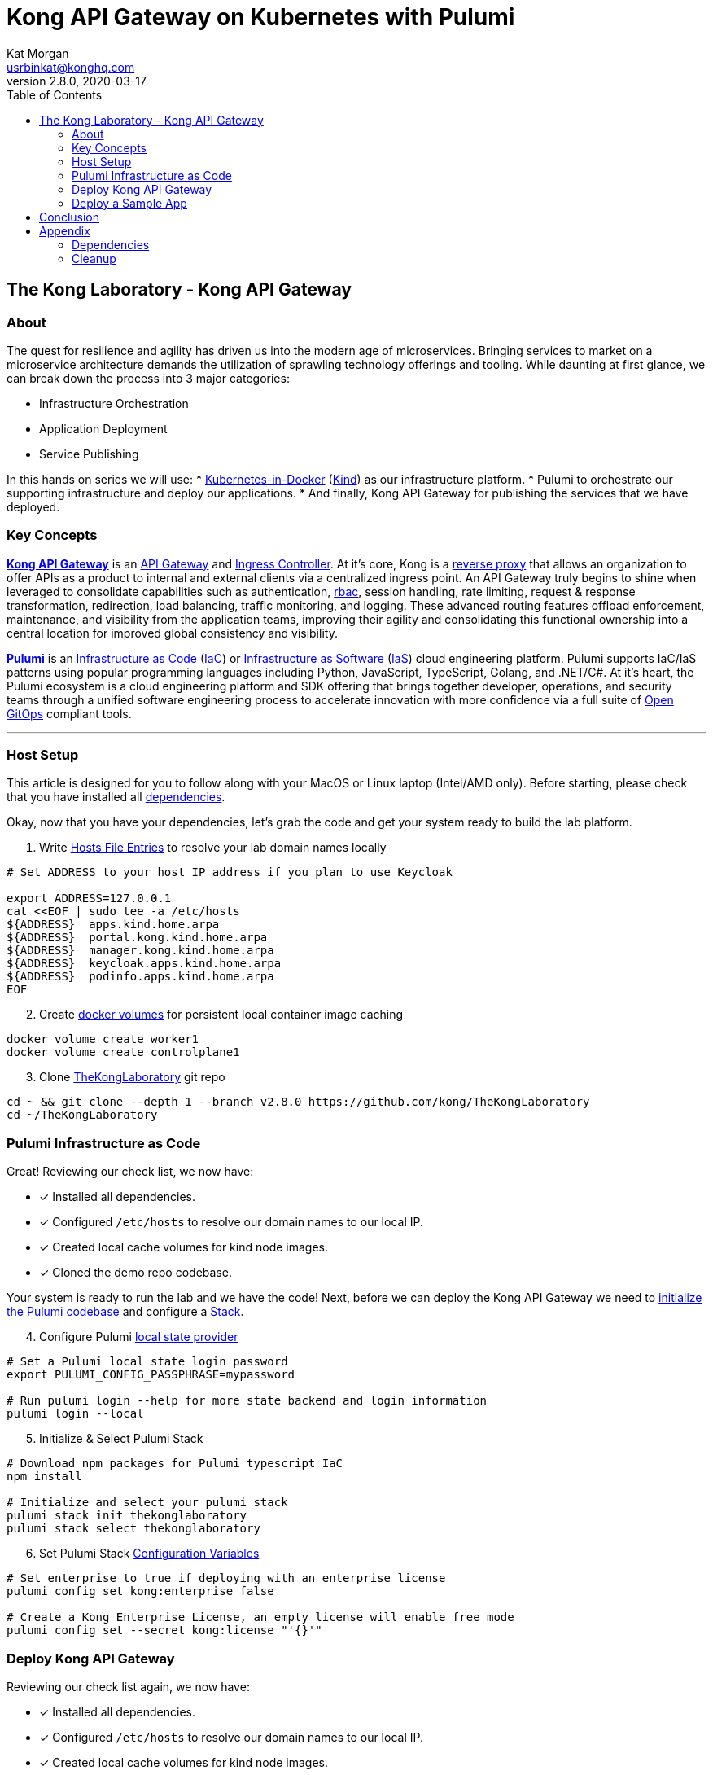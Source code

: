 :showtitle:
:doctitle:  Kong API Gateway on Kubernetes with Pulumi
:description:  Kong on Kubernetes with Pulumi
:homepage:  https://konghq.com

= Kong API Gateway on Kubernetes with Pulumi
Kat Morgan <usrbinkat@konghq.com>
v2.8.0, 2020-03-17
:toc:

== The Kong Laboratory - Kong API Gateway
=== About
The quest for resilience and agility has driven us into the modern age of microservices. Bringing services to market on a microservice architecture demands the utilization of sprawling technology offerings and tooling. While daunting at first glance, we can break down the process into 3 major categories:

* Infrastructure Orchestration
* Application Deployment
* Service Publishing

In this hands on series we will use:
* https://kind.sigs.k8s.io/[Kubernetes-in-Docker] (link:https://kind.sigs.k8s.io/[Kind]) as our infrastructure platform.
* Pulumi to orchestrate our supporting infrastructure and deploy our applications.
* And finally, Kong API Gateway for publishing the services that we have deployed.

=== Key Concepts

link:https://konghq.com/kong/[*Kong API Gateway*] is an link:https://konghq.com/learning-center/api-gateway/[API Gateway] and link:https://kubernetes.io/docs/concepts/services-networking/ingress/#what-is-ingress[Ingress Controller]. At it's core, Kong is a link:https://www.nginx.com/resources/glossary/reverse-proxy-server[reverse proxy] that allows an organization to offer APIs as a product to internal and external clients via a centralized ingress point. An API Gateway truly begins to shine when leveraged to consolidate capabilities such as authentication, link:https://auth0.com/intro-to-iam/what-is-role-based-access-control-rbac/[rbac], session handling, rate limiting, request & response transformation, redirection, load balancing, traffic monitoring, and logging. These advanced routing features offload enforcement, maintenance, and visibility from the application teams, improving their agility and consolidating this functional ownership into a central location for improved global consistency and visibility.

link:https://www.pulumi.com/[*Pulumi*] is an link:https://docs.microsoft.com/en-us/devops/deliver/what-is-infrastructure-as-code[Infrastructure as Code] (link:https://docs.microsoft.com/en-us/devops/deliver/what-is-infrastructure-as-code[IaC]) or link:https://www.pulumi.com/what-is/what-is-infrastructure-as-software/[Infrastructure as Software] (link:https://www.pulumi.com/what-is/what-is-infrastructure-as-software[IaS]) cloud engineering platform. Pulumi supports IaC/IaS patterns using popular programming languages including Python, JavaScript, TypeScript, Golang, and .NET/C#. At it's heart, the Pulumi ecosystem is a cloud engineering platform and SDK offering that brings together developer, operations, and security teams through a unified software engineering process to accelerate innovation with more confidence via a full suite of link:https://github.com/open-gitops/documents/blob/main/PRINCIPLES.md[Open GitOps] compliant tools. +

***

=== Host Setup

This article is designed for you to follow along with your MacOS or Linux laptop (Intel/AMD only). Before starting, please check that you have installed all link:#prerequisite_dependencies[dependencies]. +

Okay, now that you have your dependencies, let's grab the code and get your system ready to build the lab platform. +

====

[start=1]
. Write link:https://www.whatsmydns.net/hosts-file.html[Hosts File Entries] to resolve your lab domain names locally
```sh
# Set ADDRESS to your host IP address if you plan to use Keycloak

export ADDRESS=127.0.0.1
cat <<EOF | sudo tee -a /etc/hosts
${ADDRESS}  apps.kind.home.arpa
${ADDRESS}  portal.kong.kind.home.arpa
${ADDRESS}  manager.kong.kind.home.arpa
${ADDRESS}  keycloak.apps.kind.home.arpa
${ADDRESS}  podinfo.apps.kind.home.arpa
EOF
```

[start=2]
. Create link:https://www.linode.com/docs/guides/understanding-docker-volumes/[docker volumes] for persistent local container image caching +
```sh
docker volume create worker1
docker volume create controlplane1
```

[start=3]
. Clone link:https://github.com/Kong/TheKongLaboratory[TheKongLaboratory] git repo
```sh
cd ~ && git clone --depth 1 --branch v2.8.0 https://github.com/kong/TheKongLaboratory
cd ~/TheKongLaboratory
```

====


=== Pulumi Infrastructure as Code

Great! Reviewing our check list, we now have: +

* [*] Installed all dependencies.
* [*] Configured `/etc/hosts` to resolve our domain names to our local IP.
* [*] Created local cache volumes for kind node images.
* [*] Cloned the demo repo codebase.

Your system is ready to run the lab and we have the code! Next, before we can deploy the Kong API Gateway we need to link:https://www.pulumi.com/docs/reference/cli/pulumi_stack_init/[initialize the Pulumi codebase] and configure a https://www.pulumi.com/docs/intro/concepts/stack/#stacks[Stack]. +

====

[start=4]
. Configure Pulumi link:https://www.pulumi.com/docs/intro/concepts/state/[local state provider]
```sh
# Set a Pulumi local state login password
export PULUMI_CONFIG_PASSPHRASE=mypassword

# Run pulumi login --help for more state backend and login information
pulumi login --local
```

[start=5]
. Initialize & Select Pulumi Stack
```sh
# Download npm packages for Pulumi typescript IaC
npm install

# Initialize and select your pulumi stack
pulumi stack init thekonglaboratory
pulumi stack select thekonglaboratory
```

[start=6]
. Set Pulumi Stack link:https://www.pulumi.com/docs/intro/concepts/config/[Configuration Variables] +
```sh
# Set enterprise to true if deploying with an enterprise license
pulumi config set kong:enterprise false

# Create a Kong Enterprise License, an empty license will enable free mode
pulumi config set --secret kong:license "'{}'"
```
====

=== Deploy Kong API Gateway

Reviewing our check list again, we now have: +

* [*] Installed all dependencies.
* [*] Configured `/etc/hosts` to resolve our domain names to our local IP.
* [*] Created local cache volumes for kind node images.
* [*] Cloned the demo repo codebase.
* [*] Initialized & Configured your Pulumi Stack

Now, it is time to start your Kind cluster and deploy Kong to it!

====
[start=7]
. Deploy Kong Gateway Stack
```sh
# Start Kind Kubernetes Cluster
kind create cluster --config hack/kind/config.yml

# Pulumi Deploy Kong Gateway & Dependencies
pulumi up -y
```

[start=8]
. Go ahead and open up the Kong Manger UI !! +
>> https://manager.kong.kind.home.arpa/
====

=== Deploy a Sample App

Let's go ahead and test our new Kong API Gateway by deploying link:https://github.com/stefanprodan/podinfo[Podinfo] as a sample application to experiment with. +

====
[start=9]
. Deploy a simple Podinfo Sample application. +
```sh
# change directory to Podinfo App
cd ~/TheKongLaboratory/doc/gateway-s01e01-simple-app

# Set a Pulumi local state login password
export PULUMI_CONFIG_PASSPHRASE=mypassword

# Run pulumi login --help for more state backend and login information
pulumi login --local

# Download npm packages for Pulumi typescript IaC
npm install

# Initialize and select your pulumi stack
pulumi stack init podinfo
pulumi stack select podinfo

# Deploy Podinfo Sample App
pulumi up -y
```

[start=10]
. Go ahead and open up the Kong Manger UI !! +
>> https://podinfo.apps.kind.home.arpa/
====


== Conclusion
Congratulations! In roughly 1000 lines of TypeScript code, we have deployed a working Kong API Gateway and all supporting services with Pulumi! For transparency, I want to briefly list the scope of what you just deployed. +


====

* link:https://kubernetes.io[Kubernetes]:
** [*] link:https://kind.sigs.k8s.io[Kubernetes-in-Docker]
* link:https://kubernetes.io/docs/concepts/overview/working-with-objects/namespaces/[Namespaces]:
** [*] The namespace for Kong
** [*] The namespace for link:https://cert-manager.io/[Cert Manager]
* link:https://www.ssl.com/faqs/what-is-an-x-509-certificate/[Certificates]:
** [*] link:https://www.thesslstore.com/knowledgebase/ssl-support/explaining-the-chain-of-trust/[Chain of Trust] for a Cert Manager link:https://cert-manager.io/docs/configuration/selfsigned/[Self Signed Issuer]
** [*] Default certificate for Kong API Gateway services & proxy
** [*] Kong controlplane <> dataplane link:https://www.f5.com/labs/articles/education/what-is-mtls[mTLS] certificate
* link:https://kubernetes.io/docs/concepts/configuration/secret/[Secrets]:
** [*] Postgres database credentials
** [*] Kong Manager GUI session configuration
** [*] Kong API Gateway admin credentials
** [*] Kong Enterprise License
* link:https://helm.sh[Helm Charts]:
** [*] link:https://github.com/cert-manager/cert-manager[Cert Manager]
** [*] link:https://github.com/bitnami/charts/tree/master/bitnami/postgresql[Bitnami Postgresql]
** [*] link:https://github.com/Kong/charts/tree/main/charts/kong[Kong Controlplane]
** [*] link:https://github.com/Kong/charts/tree/main/charts/kong[Kong Ingress Controller]
** [*] link:https://github.com/Kong/charts/tree/main/charts/kong[Kong Dataplane]

====

Now that you have Kong installed and ready to use, this will be the foundation for future posts in the DevMyOps series and is also a great way to get started with Kong for evaluation and local development purposes. +

From here you can continue with configuring kong manager and kong plugins, or you can start using the Kong Ingress Controller to publish services on your kind cluster via Kong.


== Appendix
=== Dependencies [[prerequisite_dependencies]]

[cols="1,1"]
|===
| *Dependency* | *Installation Docs*

| https://kubernetes.io/docs/reference/kubectl/kubectl[kubectl]
| https://kubernetes.io/docs/tasks/tools/install-kubectl-linux[Linux] / https://kubernetes.io/docs/tasks/tools/install-kubectl-macos[Mac]

| https://www.docker.com/[Docker]
| https://docs.docker.com/engine/install/#server[Linux] / https://docs.docker.com/desktop/mac/install/[Mac]

| https://kind.sigs.k8s.io[Kind]
| https://kind.sigs.k8s.io/docs/user/quick-start/#installing-from-release-binaries[Linux] / https://kind.sigs.k8s.io/docs/user/quick-start/#installing-with-a-package-manager[Mac]

| https://helm.sh/docs/intro/install[Helm]
| https://helm.sh/docs/intro/install/#from-script[Linux] / https://helm.sh/docs/intro/install/#from-homebrew-macos[Mac]

| https://www.pulumi.com/docs/get-started/install/#installing-pulumi[Pulumi]
| https://www.pulumi.com/docs/get-started/install/#installing-pulumi[Linux] / https://www.pulumi.com/docs/get-started/install/#installing-pulumi[Mac]

| https://nodejs.org/[npm]
| https://github.com/nodesource/distributions#installation-instructions[Linux] / https://nodejs.org/en/download/[Mac]

| https://git-scm.com/book/en/v2/Getting-Started-Installing-Git[git client]
| https://git-scm.com/book/en/v2/Getting-Started-Installing-Git[Linux] / https://git-scm.com/book/en/v2/Getting-Started-Installing-Git[Mac]

| https://everything.curl.dev/get[curl client]
| https://everything.curl.dev/get/linux[Linux] / https://everything.curl.dev/get/macos[Mac]
|===

***

=== Cleanup
When you are finished with your local deployment you can clean up all lab artifacts in this order: +

. Destroy Kong Pulumi Stack
. Delete Kind Cluster
. Remove Docker Volumes
. Remove TheKongLaboratory Git Repo
. Manually cleanup `/etc/hosts` entries

====


[start=0]
. Unlock your local secret store.
```sh
cd ~/thekonglaboratory
export PULUMI_CONFIG_PASSPHRASE=mypassword
```

[start=1]
. Destroy Kong Pulumi Stack
```sh
pulumi --stack podinfo destroy -y
pulumi --stack thekonglaboratory destroy -y
```

[start=2]
. Delete Kind Cluster
```sh
kind delete cluster --name=kong
```

[start=3]
. Remove Docker Volumes
```sh
docker volume rm worker1 controlplane1
```

[start=4]
. Remove TheKongLaboratory Git Repo
```sh
pulumi --stack thekonglaboratory stack rm -y
cd ~ && rm -rf ~/thekonglaboratory
```

[start=5]
. Open the `/etc/hosts` file and remove the following entries:
```sh
127.0.0.1  apps.kind.home.arpa
127.0.0.1  portal.kong.kind.home.arpa
127.0.0.1  manager.kong.kind.home.arpa
127.0.0.1  keycloak.apps.kind.home.arpa
127.0.0.1  podinfo.apps.kind.home.arpa
```
====
